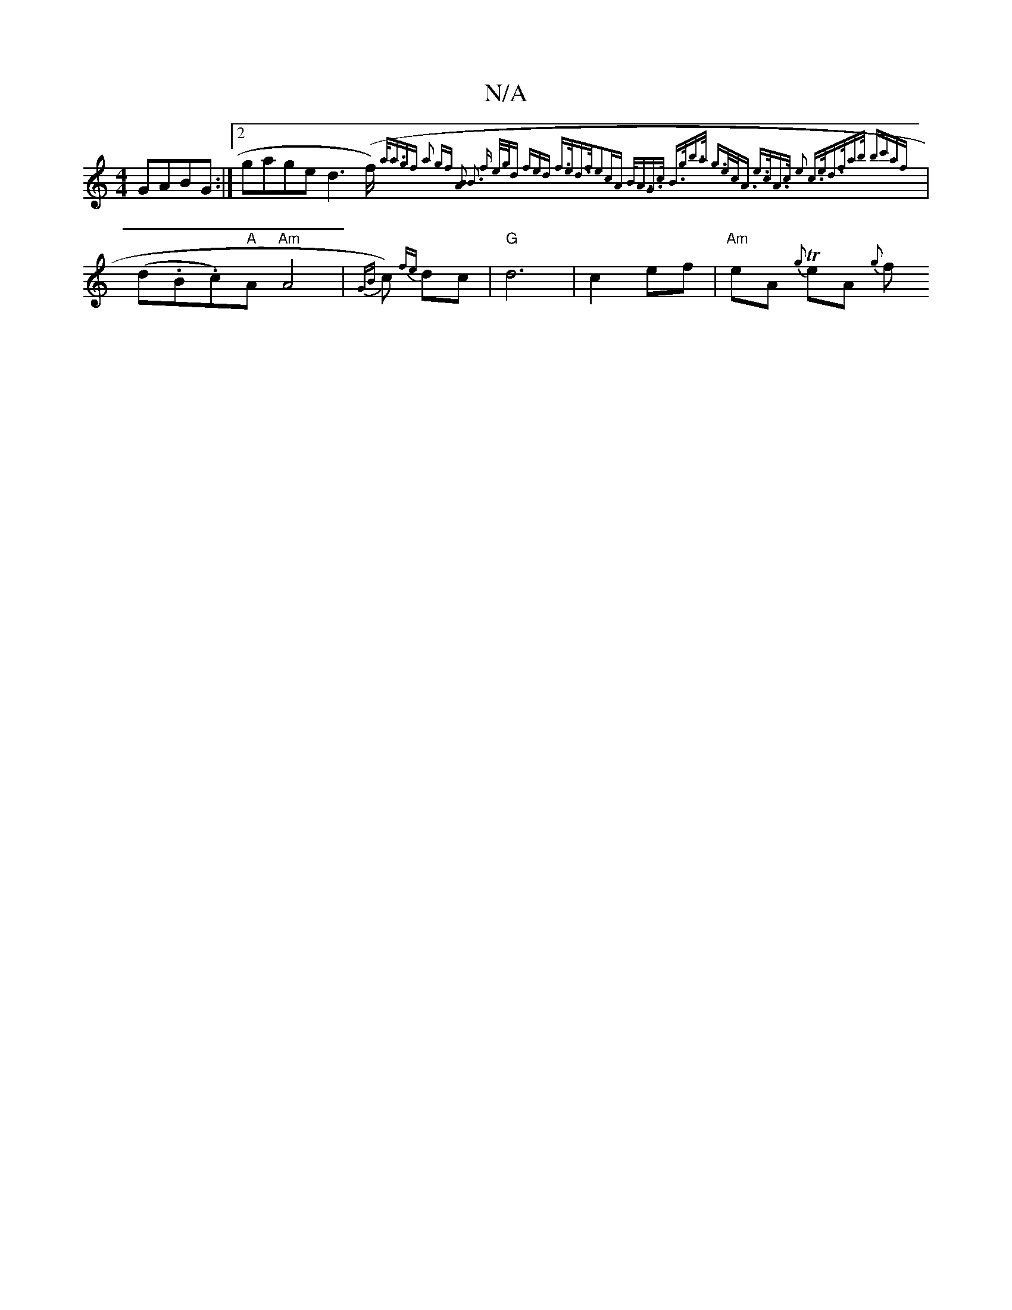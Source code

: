 X:1
T:N/A
M:4/4
R:N/A
K:Cmajor
GABG:|2 gage d3 (f/){a<agf] | a2 gf [B2A2]| B3 f | e/g/d (3fed f>ed>f|e2cA B<AG>c | B>gb>a g>ec<A | e>cA>c e2 c>e|d>fa>b {bc'af}|
(d.B.c)"A"A "Am"A4| {GB}c) {fe}dc | "G"d6 | c2 ef | "Am"eA T{g}eA {g}f